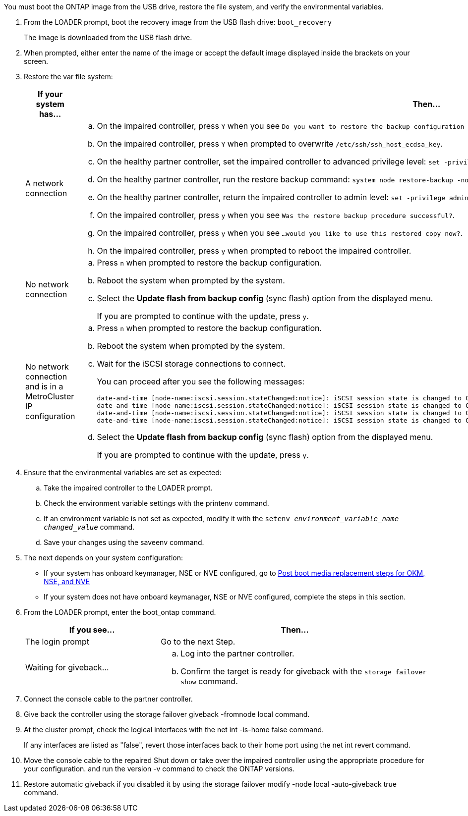 You must boot the ONTAP image from the USB drive, restore the file system, and verify the environmental variables.

. From the LOADER prompt, boot the recovery image from the USB flash drive: `boot_recovery`
+
The image is downloaded from the USB flash drive.

. When prompted, either enter the name of the image or accept the default image displayed inside the brackets on your screen.
. Restore the var file system:
+

[options="header" cols="1,2"]

|===
| If your system has...| Then...
a|
A network connection
a|
.. On the impaired controller, press `Y` when you see `Do you want to restore the backup configuration now?` 
.. On the impaired controller, press `Y` when prompted to overwrite `/etc/ssh/ssh_host_ecdsa_key`. 
.. On the healthy partner controller, set the impaired controller to advanced privilege level: `set -privilege advanced`.
.. On the healthy partner controller, run the restore backup command: `system node restore-backup -node local -target-address impaired_node_IP_address`.
.. On the healthy partner controller, return the impaired controller to admin level: `set -privilege admin`.
.. On the impaired controller, press `y` when you see `Was the restore backup procedure successful?`.
.. On the impaired controller, press `y` when you see `...would you like to use this restored copy now?`. 
.. On the impaired controller, press `y` when prompted to reboot the impaired controller.


a|
No network connection
a|

 .. Press `n` when prompted to restore the backup configuration.
 .. Reboot the system when prompted by the system.
 .. Select the *Update flash from backup config* (sync flash) option from the displayed menu.
+
If you are prompted to continue with the update, press `y`.

a|
No network connection and is in a MetroCluster IP configuration
a|

 .. Press `n` when prompted to restore the backup configuration.
 .. Reboot the system when prompted by the system.
 .. Wait for the iSCSI storage connections to connect.
+
You can proceed after you see the following messages:
+
----
date-and-time [node-name:iscsi.session.stateChanged:notice]: iSCSI session state is changed to Connected for the target iSCSI-target (type: dr_auxiliary, address: ip-address).
date-and-time [node-name:iscsi.session.stateChanged:notice]: iSCSI session state is changed to Connected for the target iSCSI-target (type: dr_partner, address: ip-address).
date-and-time [node-name:iscsi.session.stateChanged:notice]: iSCSI session state is changed to Connected for the target iSCSI-target (type: dr_auxiliary, address: ip-address).
date-and-time [node-name:iscsi.session.stateChanged:notice]: iSCSI session state is changed to Connected for the target iSCSI-target (type: dr_partner, address: ip-address).
----

 .. Select the *Update flash from backup config* (sync flash) option from the displayed menu.
+
If you are prompted to continue with the update, press `y`.

+
|===

. Ensure that the environmental variables are set as expected:
 .. Take the impaired controller to the LOADER prompt.
 .. Check the environment variable settings with the printenv command.
 .. If an environment variable is not set as expected, modify it with the `setenv _environment_variable_name_ _changed_value_` command.
 .. Save your changes using the saveenv command.
. The next depends on your system configuration:
 ** If your system has onboard keymanager, NSE or NVE configured, go to xref:bootmedia_encryption_restore.adoc[Post boot media replacement steps for OKM, NSE, and NVE]
 ** If your system does not have onboard keymanager, NSE or NVE configured, complete the steps in this section.
. From the LOADER prompt, enter the boot_ontap command.
+

[options="header" cols="1,2"]

|===
| If you see...| Then...
a|
The login prompt
a|
Go to the next Step.
a|
Waiting for giveback...
a|

 .. Log into the partner controller.
 .. Confirm the target is ready for giveback with the `storage failover show` command.

+
|===

. Connect the console cable to the partner controller.
. Give back the controller using the storage failover giveback -fromnode local command.
. At the cluster prompt, check the logical interfaces with the net int -is-home false command.
+
If any interfaces are listed as "false", revert those interfaces back to their home port using the net int revert command.

. Move the console cable to the repaired Shut down or take over the impaired controller using the appropriate procedure for your configuration. and run the version -v command to check the ONTAP versions.
. Restore automatic giveback if you disabled it by using the storage failover modify -node local -auto-giveback true command.
